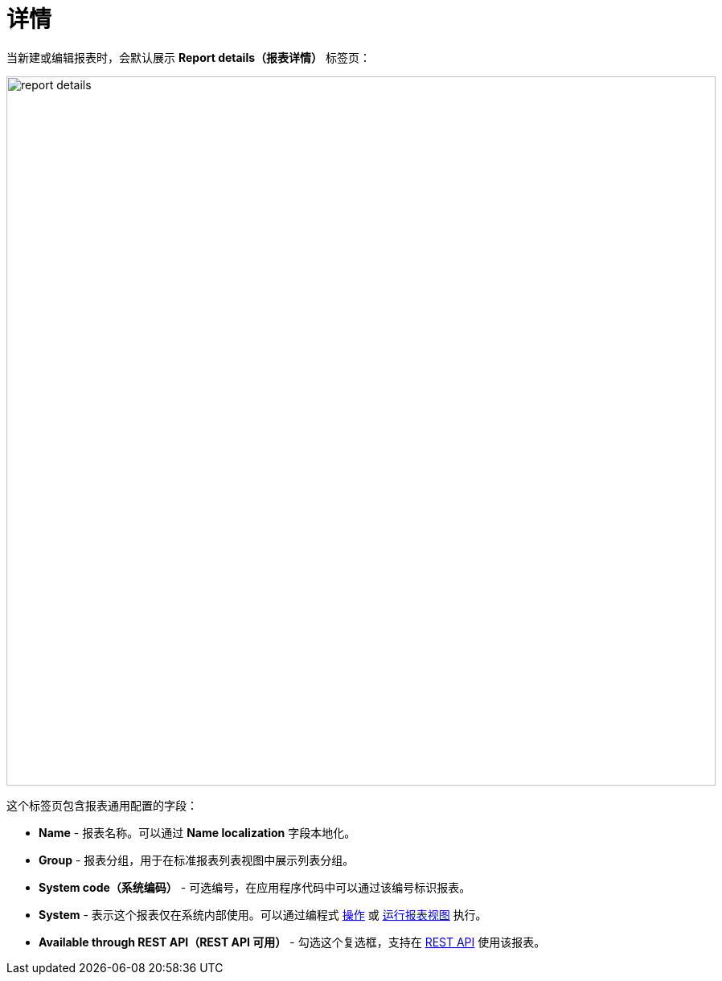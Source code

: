 = 详情

当新建或编辑报表时，会默认展示 *Report details（报表详情）* 标签页：

image::report-details.png[align="center",width="882"]

这个标签页包含报表通用配置的字段：

* *Name* - 报表名称。可以通过 *Name localization* 字段本地化。
* *Group* - 报表分组，用于在标准报表列表视图中展示列表分组。
// * *Default template（默认模板）* - 报表输出 xref:creation/templates.adoc[模板]。
* *System code（系统编码）* - 可选编号，在应用程序代码中可以通过该编号标识报表。
* *System* - 表示这个报表仅在系统内部使用。可以通过编程式 xref:run-report.adoc#run_actions[操作] 或 xref:run-report.adoc#run_common[运行报表视图] 执行。
* *Available through REST API（REST API 可用）* - 勾选这个复选框，支持在 xref:reports:rest-api.adoc[REST API] 使用该报表。
